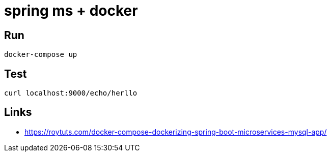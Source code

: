 # spring ms + docker

## Run
```
docker-compose up
```

## Test
```
curl localhost:9000/echo/herllo
```

## Links
- https://roytuts.com/docker-compose-dockerizing-spring-boot-microservices-mysql-app/
